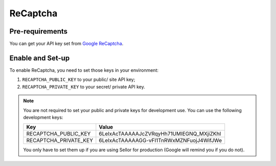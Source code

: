 ReCaptcha
=========


Pre-requirements
----------------

You can get your API key set from `Google ReCaptcha
<https://www.google.com/recaptcha/admin>`_.


Enable and Set-up
-----------------

To enable ReCaptcha, you need to set those keys in your environment:

1. ``RECAPTCHA_PUBLIC_KEY`` to your public/ site API key;
2. ``RECAPTCHA_PRIVATE_KEY`` to your secret/ private API key.


.. note::
  You are not required to set your public and private keys for development use. You can use the following development keys:

  .. table::

    ===================== ========================================
    Key                   Value
    ===================== ========================================
    RECAPTCHA_PUBLIC_KEY  6LeIxAcTAAAAAJcZVRqyHh71UMIEGNQ_MXjiZKhI
    RECAPTCHA_PRIVATE_KEY 6LeIxAcTAAAAAGG-vFI1TnRWxMZNFuojJ4WifJWe
    ===================== ========================================

  You only have to set them up if you are using Sellor for production (Google will remind you if you do not).

